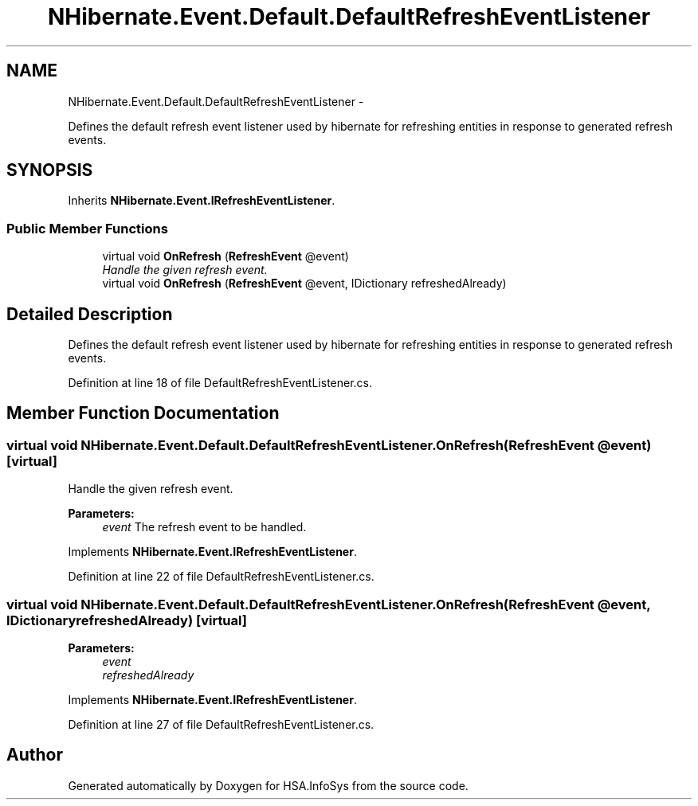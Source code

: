 .TH "NHibernate.Event.Default.DefaultRefreshEventListener" 3 "Fri Jul 5 2013" "Version 1.0" "HSA.InfoSys" \" -*- nroff -*-
.ad l
.nh
.SH NAME
NHibernate.Event.Default.DefaultRefreshEventListener \- 
.PP
Defines the default refresh event listener used by hibernate for refreshing entities in response to generated refresh events\&.  

.SH SYNOPSIS
.br
.PP
.PP
Inherits \fBNHibernate\&.Event\&.IRefreshEventListener\fP\&.
.SS "Public Member Functions"

.in +1c
.ti -1c
.RI "virtual void \fBOnRefresh\fP (\fBRefreshEvent\fP @event)"
.br
.RI "\fIHandle the given refresh event\&. \fP"
.ti -1c
.RI "virtual void \fBOnRefresh\fP (\fBRefreshEvent\fP @event, IDictionary refreshedAlready)"
.br
.in -1c
.SH "Detailed Description"
.PP 
Defines the default refresh event listener used by hibernate for refreshing entities in response to generated refresh events\&. 


.PP
Definition at line 18 of file DefaultRefreshEventListener\&.cs\&.
.SH "Member Function Documentation"
.PP 
.SS "virtual void NHibernate\&.Event\&.Default\&.DefaultRefreshEventListener\&.OnRefresh (\fBRefreshEvent\fP @event)\fC [virtual]\fP"

.PP
Handle the given refresh event\&. 
.PP
\fBParameters:\fP
.RS 4
\fIevent\fP The refresh event to be handled\&.
.RE
.PP

.PP
Implements \fBNHibernate\&.Event\&.IRefreshEventListener\fP\&.
.PP
Definition at line 22 of file DefaultRefreshEventListener\&.cs\&.
.SS "virtual void NHibernate\&.Event\&.Default\&.DefaultRefreshEventListener\&.OnRefresh (\fBRefreshEvent\fP @event, IDictionaryrefreshedAlready)\fC [virtual]\fP"

.PP

.PP
\fBParameters:\fP
.RS 4
\fIevent\fP 
.br
\fIrefreshedAlready\fP 
.RE
.PP

.PP
Implements \fBNHibernate\&.Event\&.IRefreshEventListener\fP\&.
.PP
Definition at line 27 of file DefaultRefreshEventListener\&.cs\&.

.SH "Author"
.PP 
Generated automatically by Doxygen for HSA\&.InfoSys from the source code\&.
